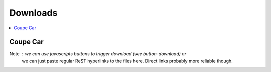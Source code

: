 ..
     Copyright 2013 Pixar

     Licensed under the Apache License, Version 2.0 (the "Apache License")
     with the following modification; you may not use this file except in
     compliance with the Apache License and the following modification to it:
     Section 6. Trademarks. is deleted and replaced with:

     6. Trademarks. This License does not grant permission to use the trade
        names, trademarks, service marks, or product names of the Licensor
        and its affiliates, except as required to comply with Section 4(c) of
        the License and to reproduce the content of the NOTICE file.

     You may obtain a copy of the Apache License at

         http://www.apache.org/licenses/LICENSE-2.0

     Unless required by applicable law or agreed to in writing, software
     distributed under the Apache License with the above modification is
     distributed on an "AS IS" BASIS, WITHOUT WARRANTIES OR CONDITIONS OF ANY
     KIND, either express or implied. See the Apache License for the specific
     language governing permissions and limitations under the Apache License.

Downloads
---------

.. contents::
   :local:
   :backlinks: none

Coupe Car
=========


Note : we can use javascripts buttons to trigger download (see button-download) or
       we can just paste regular ReST hyperlinks to the files here. Direct links
       probably more reliable though.

.. raw:: html

    <style>
        .button-download {
        }
    </style>
    <script>
        <!-- 
            note : link.click() doesn't seem to be working in all browsers ->
                   maybe just having a direct link to the file is sufficient
        -->
        function download(file, name) {
            var link = document.createElement("a");
            link.download = name;
            link.href = file;
            link.click();
        }
    </script>

    <p>Coupe car (maya) <button class="button-download" onmousedown="download('/home/mkraemer/Coupe.ma','Coupe.ma')">Download</button></p>
    <p>Coupe car (obj) <button class="button-download" onmousedown="download('file:///home/mkraemer/coupe.2.obj','Coupe.obj')">Download</button></p>

.. raw:: html

    <style>
        div#overlay {
                display: block;
                z-index: 2;
                background: #000;
                position: fixed;
                width: 100%;
                height: 100%;
                top: 0px;
                left: 0px;
                opacity: .8;
                text-align: center;
        }
        div#specialBox {
                display: block;
                position: fixed;
                left: 50%;
                top: 0%;
                transform: translate(-50%, -15%);
                z-index: 3;
                border-radius:10px;
                -moz-border-radius:10px;
                -webkit-border-radius:10px;
                margin: 150px auto 0px auto;
                width: 800px;
                height: 750px;
                background: #efefef;
                color: #333;
        }
        .button-accept {
            position: absolute;
            bottom: 5%;
            left: 45%;
        }
    </style>
    <script>
        function closeOverlay(){
            var overlay = document.getElementById('overlay');
            var specialBox = document.getElementById('specialBox');
            overlay.style.display = "none";
            specialBox.style.display = "none";
        }
    </script>

    <div id="overlay"></div>

    <div id="specialBox">
      <h2 class="articleContentTitle">EULA</h2>
      <div class="simple">
        <p>OpenSubdiv is covered by a modified Apache 2.0 license (included below), and is
        free to use for commercial or non-commercial use. All Pixar patents in the
        area of subdivision surface algorithms have also been released for public use.
        We welcome any involvement in the development or extension of this code; in
        fact, we would love it. Please contact us if you are interested.</p>
        <pre class="code literal-block">
          Copyright 2013 Pixar

          Licensed under the Apache License, Version 2.0 (the &quot;Apache License&quot;)
          with the following modification; you may not use this file except in
          compliance with the Apache License and the following modification to it:
          Section 6. Trademarks. is deleted and replaced with:

          6. Trademarks. This License does not grant permission to use the trade
             names, trademarks, service marks, or product names of the Licensor
             and its affiliates, except as required to comply with Section 4(c) of
             the License and to reproduce the content of the NOTICE file.

          You may obtain a copy of the Apache License at

              http://www.apache.org/licenses/LICENSE-2.0

          Unless required by applicable law or agreed to in writing, software
          distributed under the Apache License with the above modification is
          distributed on an &quot;AS IS&quot; BASIS, WITHOUT WARRANTIES OR CONDITIONS OF ANY
          KIND, either express or implied. See the Apache License for the specific
          language governing permissions and limitations under the Apache License.
        </pre>
      </div>
      <p align="center">
          <button class="button-accept" onmousedown="closeOverlay()">Accept</button>
      </p>
    </div>

